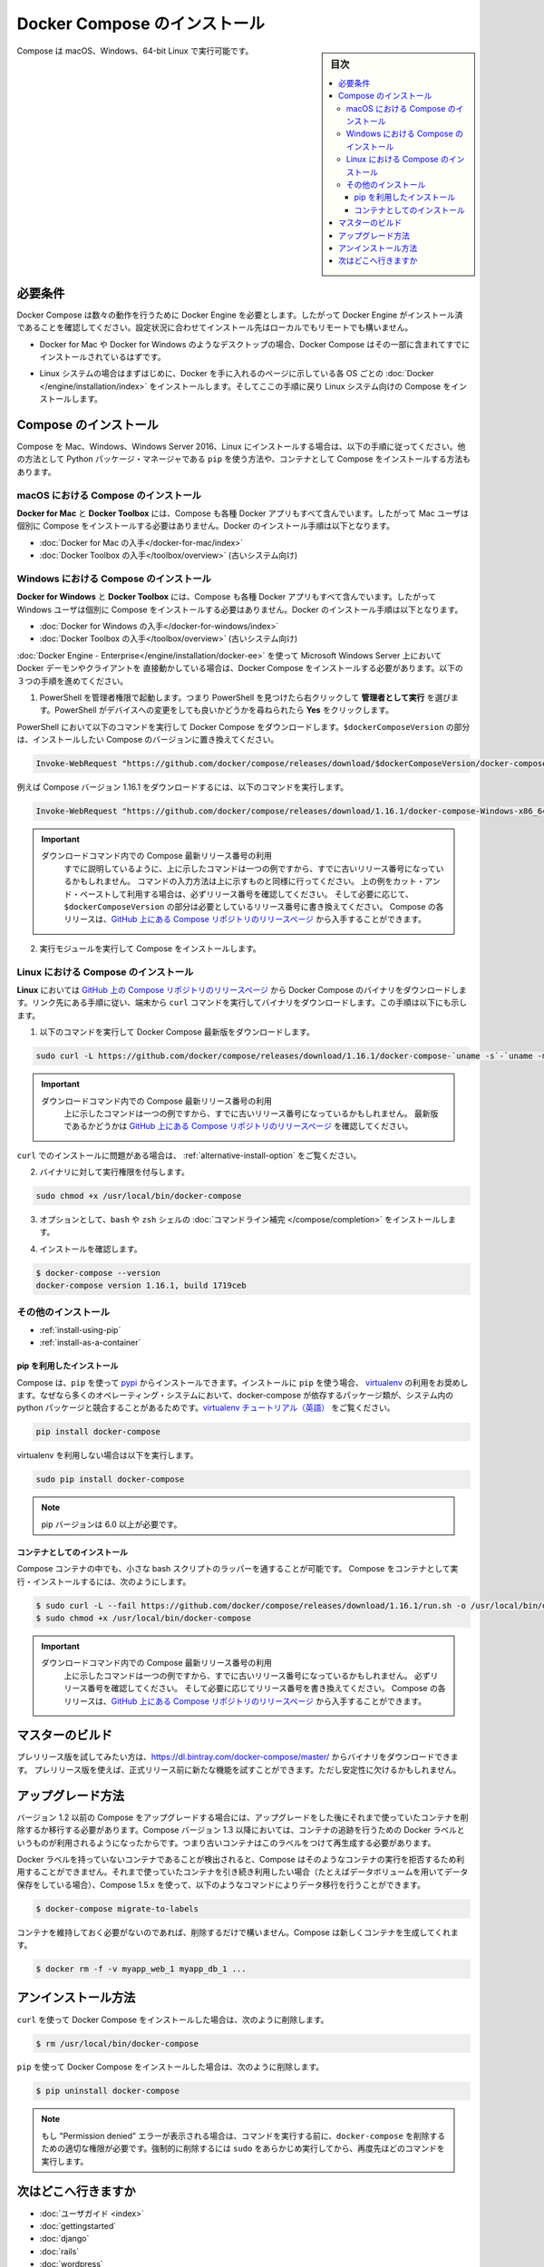 .. -*- coding: utf-8 -*-
.. URL: https://docs.docker.com/compose/install/
.. SOURCE: https://github.com/docker/compose/blob/master/docs/install.md
   doc version: 1.11
      https://github.com/docker/compose/commits/master/docs/install.md
.. check date: 2016/04/28
.. Commits on Mar 18, 2016 50fe014ba9f6af3dc75cb5f5548dcf0c9825cd05
.. -------------------------------------------------------------------

.. Install Docker Compose

.. _install-docker-compose:

=======================================
Docker Compose のインストール
=======================================

.. sidebar:: 目次

   .. contents:: 
       :depth: 3
       :local:

.. You can run Compose on macOS, Windows and 64-bit Linux.

Compose は macOS、Windows、64-bit Linux で実行可能です。

..   ## Prerequisites

必要条件
==========

..   Docker Compose relies on Docker Engine for any meaningful work, so make sure you
     have Docker Engine installed either locally or remote, depending on your setup.

Docker Compose は数々の動作を行うために Docker Engine を必要とします。したがって Docker Engine がインストール済であることを確認してください。設定状況に合わせてインストール先はローカルでもリモートでも構いません。

..   - On desktop systems like Docker for Mac and Windows, Docker Compose is
     included as part of those desktop installs.

* Docker for Mac や Docker for Windows のようなデスクトップの場合、Docker Compose はその一部に含まれてすでにインストールされているはずです。

..   - On Linux systems, first install the
     [Docker](/engine/installation/index.md#server){: target="_blank" class="_"}
     for your OS as described on the Get Docker page, then come back here for
     instructions on installing Compose on
     Linux systems.

* Linux システムの場合はまずはじめに、Docker を手に入れるのページに示している各 OS ごとの :doc:`Docker </engine/installation/index>` をインストールします。そしてここの手順に戻り Linux システム向けの Compose をインストールします。

..   ## Install Compose

Compose のインストール
======================

..   Follow the instructions below to install Compose on Mac, Windows, Windows Server
     2016, or Linux systems, or find out about alternatives like using the `pip`
     Python package manager or installing Compose as a container.

Compose を Mac、Windows、Windows Server 2016、Linux にインストールする場合は、以下の手順に従ってください。他の方法として Python パッケージ・マネージャである ``pip`` を使う方法や、コンテナとして Compose をインストールする方法もあります。

.. raw:: html

   <!-- href タグを workaround として追加 -->
   <ul class="nav nav-tabs">
   <li class="active"><a data-toggle="tab" data-target="#macOS" href="#macOS">Mac</a></li>
   <li><a data-toggle="tab" data-target="#windows" href="#windows">Windows</a></li>
   <li><a data-toggle="tab" data-target="#linux" href="#linux">Linux</a></li>
   <li><a data-toggle="tab" data-target="#alternatives" href="#alternatives">その他のインストール</a></li>
   </ul>
   <div class="tab-content">
   <div id="macOS" class="tab-pane fade in active" markdown="1">

..   ### Install Compose on macOS

macOS における Compose のインストール
-------------------------------------

..   **Docker for Mac** and **Docker Toolbox** already include Compose along
     with other Docker apps, so Mac users do not need to install Compose separately.
     Docker install instructions for these are here:

**Docker for Mac** と **Docker Toolbox** には、Compose も各種 Docker アプリもすべて含んでいます。したがって Mac ユーザは個別に Compose をインストールする必要はありません。Docker のインストール手順は以下となります。

..     * [Get Docker for Mac](/docker-for-mac/install.md)
       * [Get Docker Toolbox](/toolbox/overview.md) (for older systems)

* :doc:`Docker for Mac の入手</docker-for-mac/index>`
* :doc:`Docker Toolbox の入手</toolbox/overview>` (古いシステム向け)

.. raw:: html

   </div>
   <div id="windows" class="tab-pane fade" markdown="1">

..   ### Install Compose on Windows desktop systems

Windows における Compose のインストール
---------------------------------------------------

..   **Docker for Windows** and **Docker Toolbox** already include Compose
     along with other Docker apps, so most Windows users do not need to
     install Compose separately. Docker install instructions for these are here:

**Docker for Windows** と **Docker Toolbox** には、Compose も各種 Docker アプリもすべて含んでいます。したがって Windows ユーザは個別に Compose をインストールする必要はありません。Docker のインストール手順は以下となります。

..   * [Get Docker for Windows](/docker-for-windows/install.md)
     * [Get Docker Toolbox](/toolbox/overview.md) (for older systems)

* :doc:`Docker for Windows の入手</docker-for-windows/index>`
* :doc:`Docker Toolbox の入手</toolbox/overview>` (古いシステム向け)

..   **If you are running the Docker daemon and client directly on Microsoft
     Windows Server 2016** (with [Docker EE for Windows Server 2016](/engine/installation/windows/docker-ee.md), you _do_ need to install
     Docker Compose. To do so, follow these steps:

:doc:`Docker Engine - Enterprise</engine/installation/docker-ee>` を使って Microsoft Windows Server 上において Docker デーモンやクライアントを 直接動かしている場合は、Docker Compose をインストールする必要があります。以下の３つの手順を進めてください。

..   1.  Start an "elevated" PowerShell (run it as administrator).
         Search for PowerShell, right-click, and choose
         **Run as administrator**. When asked if you want to allow this app
         to make changes to your device, click **Yes**.

1. PowerShell を管理者権限で起動します。つまり PowerShell を見つけたら右クリックして **管理者として実行** を選びます。PowerShell がデバイスへの変更をしても良いかどうかを尋ねられたら **Yes** をクリックします。

..       In PowerShell, run the following command to download
         Docker Compose, replacing `$dockerComposeVersion` with the specific
         version of Compose you want to use:

PowerShell において以下のコマンドを実行して Docker Compose をダウンロードします。``$dockerComposeVersion`` の部分は、インストールしたい Compose のバージョンに置き換えてください。

..    ```none
      Invoke-WebRequest "https://github.com/docker/compose/releases/download/$dockerComposeVersion/docker-compose-Windows-x86_64.exe" -UseBasicParsing -OutFile $Env:ProgramFiles\docker\docker-compose.exe

.. code-block:: powershell

   Invoke-WebRequest "https://github.com/docker/compose/releases/download/$dockerComposeVersion/docker-compose-Windows-x86_64.exe" -UseBasicParsing -OutFile $Env:ProgramFiles\docker\docker-compose.exe

..       For example, to download Compose version {{composeversion}},
         the command is:

例えば Compose バージョン 1.16.1 をダウンロードするには、以下のコマンドを実行します。

..    ```none
      Invoke-WebRequest "https://github.com/docker/compose/releases/download/{{composeversion}}/docker-compose-Windows-x86_64.exe" -UseBasicParsing -OutFile $Env:ProgramFiles\docker\docker-compose.exe

.. code-block:: powershell

   Invoke-WebRequest "https://github.com/docker/compose/releases/download/1.16.1/docker-compose-Windows-x86_64.exe" -UseBasicParsing -OutFile $Env:ProgramFiles\docker\docker-compose.exe

..    >  Use the latest Compose release number in the download command.
      >
      > As already mentioned, the above command is an _example_, and
      it may become out-of-date once in a while. Always follow the
      command pattern shown above it. If you cut-and-paste an example,
      check which release it specifies and, if needed,
      replace `$dockerComposeVersion` with the release number that
      you want. Compose releases are also available for direct download
      on the [Compose repository release page on GitHub](https://github.com/docker/compose/releases){:target="_blank" class="_"}.
      {: .important}

.. important::

   ダウンロードコマンド内での Compose 最新リリース番号の利用
      すでに説明しているように、上に示したコマンドは一つの例ですから、すでに古いリリース番号になっているかもしれません。
      コマンドの入力方法は上に示すものと同様に行ってください。
      上の例をカット・アンド・ペーストして利用する場合は、必ずリリース番号を確認してください。
      そして必要に応じて、``$dockerComposeVersion`` の部分は必要としているリリース番号に書き換えてください。
      Compose の各リリースは、`GitHub 上にある Compose リポジトリのリリースページ <https://github.com/docker/compose/releases>`_ から入手することができます。

..  2.  Run the executable to install Compose.

2.  実行モジュールを実行して Compose をインストールします。

.. raw:: html

   </div>
   <div id="linux" class="tab-pane fade" markdown="1">

..   ### Install Compose on Linux systems

Linux における Compose のインストール
-------------------------------------

..   On **Linux**, you can download the Docker Compose binary from the [Compose
     repository release page on GitHub](https://github.com/docker/compose/releases){:
     target="_blank" class="_"}. Follow the instructions from the link, which involve
     running the `curl` command in your terminal to download the binaries. These step
     by step instructions are also included below.

**Linux** においては `GitHub 上の Compose リポジトリのリリースページ <https://github.com/docker/compose/releases>`_ から Docker Compose のバイナリをダウンロードします。リンク先にある手順に従い、端末から ``curl`` コマンドを実行してバイナリをダウンロードします。この手順は以下にも示します。

..  1.  Run this command to download the latest version of Docker Compose:

1.  以下のコマンドを実行して Docker Compose 最新版をダウンロードします。

..    ```bash

.. code-block:: bash

   sudo curl -L https://github.com/docker/compose/releases/download/1.16.1/docker-compose-`uname -s`-`uname -m` -o /usr/local/bin/docker-compose

..     > Use the latest Compose release number in the download command.
       >
       The above command is an _example_, and it may become out-of-date. To ensure you have the latest version, check the [Compose repository release page on GitHub](https://github.com/docker/compose/releases){: target="_blank" class="_"}.
       {: .important}

.. important::

   ダウンロードコマンド内での Compose 最新リリース番号の利用
      上に示したコマンドは一つの例ですから、すでに古いリリース番号になっているかもしれません。
      最新版であるかどうかは `GitHub 上にある Compose リポジトリのリリースページ <https://github.com/docker/compose/releases>`_ を確認してください。

..       If you have problems installing with `curl`, see
         [Alternative Install Options](install.md#alternative-install-options).

``curl`` でのインストールに問題がある場合は、 :ref:`alternative-install-option` をご覧ください。

..   2.  Apply executable permissions to the binary:

2. バイナリに対して実行権限を付与します。

..       ```bash

.. code-block:: bash

   sudo chmod +x /usr/local/bin/docker-compose

..   3.  Optionally, install [command completion](completion.md) for the
         `bash` and `zsh` shell.

3. オプションとして、``bash`` や ``zsh`` シェルの :doc:`コマンドライン補完 </compose/completion>` をインストールします。

..   4.  Test the installation.

4. インストールを確認します。

..    ```bash

.. code-block:: bash

   $ docker-compose --version
   docker-compose version 1.16.1, build 1719ceb

.. raw:: html

   </div>
   <div id="alternatives" class="tab-pane fade" markdown="1">

.. Alternative install options

その他のインストール
--------------------

..   - [Install using pip](#install-using-pip)
     - [Install as a container](#install-as-a-container)

- :ref:`install-using-pip`
- :ref:`install-as-a-container`

..   #### Install using pip

.. _install-using-pip:

pip を利用したインストール
^^^^^^^^^^^^^^^^^^^^^^^^^^

..   Compose can be installed from
     [pypi](https://pypi.python.org/pypi/docker-compose) using `pip`. If you install
     using `pip`, we recommend that you use a
     [virtualenv](https://virtualenv.pypa.io/en/latest/) because many operating
     systems have python system packages that conflict with docker-compose
     dependencies. See the [virtualenv
     tutorial](http://docs.python-guide.org/en/latest/dev/virtualenvs/) to get
     started.

Compose は、``pip`` を使って `pypi <https://pypi.python.org/pypi/docker-compose>`_ からインストールできます。インストールに ``pip`` を使う場合、 `virtualenv <https://virtualenv.pypa.io/en/latest/>`_ の利用をお奨めします。なぜなら多くのオペレーティング・システムにおいて、docker-compose が依存するパッケージ類が、システム内の python パッケージと競合することがあるためです。`virtualenv チュートリアル（英語） <http://docs.python-guide.org/en/latest/dev/virtualenvs/>`_ をご覧ください。

..  ```bash
.. code-block:: bash

   pip install docker-compose

..   if you are not using virtualenv,

virtualenv を利用しない場合は以下を実行します。

..   ```bash
.. code-block:: bash

   sudo pip install docker-compose

..   > pip version 6.0 or greater is required.
.. note::

   pip バージョンは 6.0 以上が必要です。


..   #### Install as a container

.. _install-as-a-container:

コンテナとしてのインストール
^^^^^^^^^^^^^^^^^^^^^^^^^^^^

..   Compose can also be run inside a container, from a small bash script wrapper. To
     install compose as a container run this command. Be sure to replace the version
     number with the one that you want, if this example is out-of-date:

Compose コンテナの中でも、小さな bash スクリプトのラッパーを通することが可能です。
Compose をコンテナとして実行・インストールするには、次のようにします。

..   ```bash
.. code-block:: bash

   $ sudo curl -L --fail https://github.com/docker/compose/releases/download/1.16.1/run.sh -o /usr/local/bin/docker-compose
   $ sudo chmod +x /usr/local/bin/docker-compose

..   >  Use the latest Compose release number in the download command.
     >
     The above command is an _example_, and it may become out-of-date once in a
     while. Check which release it specifies and, if needed, replace the given
     release number with the one that you want. Compose releases are also listed and
     available for direct download on the [Compose repository release page on
     GitHub](https://github.com/docker/compose/releases){: target="_blank"
     class="_"}.
     {: .important}

.. important::

   ダウンロードコマンド内での Compose 最新リリース番号の利用
      上に示したコマンドは一つの例ですから、すでに古いリリース番号になっているかもしれません。
      必ずリリース番号を確認してください。
      そして必要に応じてリリース番号を書き換えてください。
      Compose の各リリースは、`GitHub 上にある Compose リポジトリのリリースページ <https://github.com/docker/compose/releases>`_ から入手することができます。

.. raw:: html

   </div>
   </div>

.. ## Master builds

マスターのビルド
=================

..   If you're interested in trying out a pre-release build you can download a binary
     from
     [https://dl.bintray.com/docker-compose/master/](https://dl.bintray.com/docker-compose/master/).
     Pre-release builds allow you to try out new features before they are released,
     but may be less stable.

プレリリース版を試してみたい方は、https://dl.bintray.com/docker-compose/master/ からバイナリをダウンロードできます。
プレリリース版を使えば、正式リリース前に新たな機能を試すことができます。ただし安定性に欠けるかもしれません。

.. Upgrading

アップグレード方法
====================

.. If you’re upgrading from Compose 1.2 or earlier, you’ll need to remove or migrate your existing containers after upgrading Compose. This is because, as of version 1.3, Compose uses Docker labels to keep track of containers, and so they need to be recreated with labels added.

バージョン 1.2 以前の Compose をアップグレードする場合には、アップグレードをした後にそれまで使っていたコンテナを削除するか移行する必要があります。Compose バージョン 1.3 以降においては、コンテナの追跡を行うための Docker ラベルというものが利用されるようになったからです。つまり古いコンテナはこのラベルをつけて再生成する必要があります。

.. If Compose detects containers that were created without labels, it will refuse to run so that you don’t end up with two sets of them. If you want to keep using your existing containers (for example, because they have data volumes you want to preserve) you can use compose 1.5.x to migrate them with the following command:

Docker ラベルを持っていないコンテナであることが検出されると、Compose はそのようなコンテナの実行を拒否するため利用することができません。それまで使っていたコンテナを引き続き利用したい場合（たとえばデータボリュームを用いてデータ保存をしている場合）、Compose 1.5.x を使って、以下のようなコマンドによりデータ移行を行うことができます。

.. code-block:: bash

   $ docker-compose migrate-to-labels

.. Alternatively, if you’re not worried about keeping them, you can remove them. Compose will just create new ones.

コンテナを維持しておく必要がないのであれば、削除するだけで構いません。Compose は新しくコンテナを生成してくれます。

.. code-block:: bash

   $ docker rm -f -v myapp_web_1 myapp_db_1 ...

.. Unistallation

アンインストール方法
====================

.. To uninstall Docker Compose if you installed using curl:

``curl`` を使って Docker Compose をインストールした場合は、次のように削除します。

.. code-block:: bash

   $ rm /usr/local/bin/docker-compose

.. To uninstall Docker Compose if you installed using pip:

``pip`` を使って Docker Compose をインストールした場合は、次のように削除します。

.. code-block:: bash

   $ pip uninstall docker-compose

.. Note: If you get a “Permission denied” error using either of the above methods, you probably do not have the proper permissions to remove docker-compose. To force the removal, prepend sudo to either of the above commands and run again.

.. note::

   もし "Permission denied" エラーが表示される場合は、コマンドを実行する前に、``docker-compose`` を削除するための適切な権限が必要です。強制的に削除するには ``sudo`` をあらかじめ実行してから、再度先ほどのコマンドを実行します。

.. Where to go next

次はどこへ行きますか
====================

.. 
    User guide
    Getting Started
    Get started with Django
    Get started with Rails
    Get started with WordPress
    Command line reference
    Compose file reference

* :doc:`ユーザガイド <index>`
* :doc:`gettingstarted`
* :doc:`django`
* :doc:`rails`
* :doc:`wordpress`
* :doc:`reference/index`
* :doc:`compose-file`

.. seealso:: 

   Install Docker Compose
      https://docs.docker.com/compose/install/
